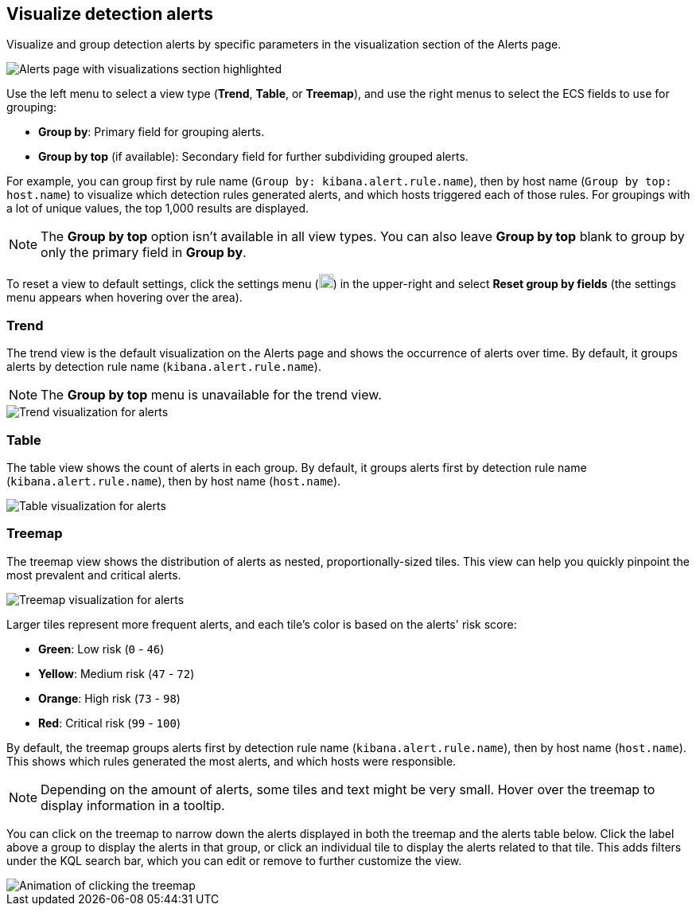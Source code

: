 [[visualize-alerts]]
== Visualize detection alerts

Visualize and group detection alerts by specific parameters in the visualization section of the Alerts page. 

[role="screenshot"]
image::images/alert-page-visualizations.png[Alerts page with visualizations section highlighted]

Use the left menu to select a view type (*Trend*, *Table*, or *Treemap*), and use the right menus to select the ECS fields to use for grouping: 

* *Group by*: Primary field for grouping alerts.
* *Group by top* (if available): Secondary field for further subdividing grouped alerts.

For example, you can group first by rule name (`Group by: kibana.alert.rule.name`), then by host name (`Group by top: host.name`) to visualize which detection rules generated alerts, and which hosts triggered each of those rules. For groupings with a lot of unique values, the top 1,000 results are displayed.

NOTE: The *Group by top* option isn't available in all view types. You can also leave *Group by top* blank to group by only the primary field in *Group by*.

To reset a view to default settings, click the settings menu (image:images/three-dot-icon.png[Settings menu icon,18,18]) in the upper-right and select *Reset group by fields* (the settings menu appears when hovering over the area).

=== Trend
The trend view is the default visualization on the Alerts page and shows the occurrence of alerts over time. By default, it groups alerts by detection rule name (`kibana.alert.rule.name`).

NOTE: The *Group by top* menu is unavailable for the trend view.

[role="screenshot"]
image::images/alerts-viz-trend.png[Trend visualization for alerts]

=== Table
The table view shows the count of alerts in each group. By default, it groups alerts first by detection rule name (`kibana.alert.rule.name`), then by host name (`host.name`).

[role="screenshot"]
image::images/alerts-viz-table.png[Table visualization for alerts]

=== Treemap
The treemap view shows the distribution of alerts as nested, proportionally-sized tiles. This view can help you quickly pinpoint the most prevalent and critical alerts.

[role="screenshot"]
image::images/alerts-viz-treemap.png[Treemap visualization for alerts]

Larger tiles represent more frequent alerts, and each tile's color is based on the alerts' risk score:

* *Green*: Low risk (`0` - `46`)
* *Yellow*: Medium risk (`47` - `72`)
* *Orange*: High risk (`73` - `98`)
* *Red*: Critical risk (`99` - `100`)

By default, the treemap groups alerts first by detection rule name (`kibana.alert.rule.name`), then by host name (`host.name`). This shows which rules generated the most alerts, and which hosts were responsible.

NOTE: Depending on the amount of alerts, some tiles and text might be very small. Hover over the treemap to display information in a tooltip.

You can click on the treemap to narrow down the alerts displayed in both the treemap and the alerts table below. Click the label above a group to display the alerts in that group, or click an individual tile to display the alerts related to that tile. This adds filters under the KQL search bar, which you can edit or remove to further customize the view.

[role="screenshot"]
image::images/treemap-click.gif[Animation of clicking the treemap]
